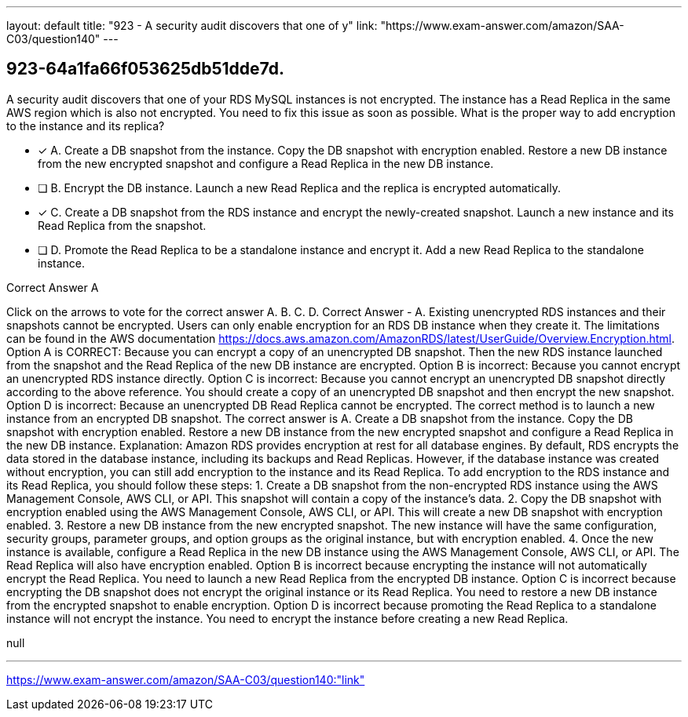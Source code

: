 ---
layout: default 
title: "923 - A security audit discovers that one of y"
link: "https://www.exam-answer.com/amazon/SAA-C03/question140"
---


[.question]
== 923-64a1fa66f053625db51dde7d.


****

[.query]
--
A security audit discovers that one of your RDS MySQL instances is not encrypted.
The instance has a Read Replica in the same AWS region which is also not encrypted.
You need to fix this issue as soon as possible.
What is the proper way to add encryption to the instance and its replica?


--

[.list]
--
* [*] A. Create a DB snapshot from the instance. Copy the DB snapshot with encryption enabled. Restore a new DB instance from the new encrypted snapshot and configure a Read Replica in the new DB instance.
* [ ] B. Encrypt the DB instance. Launch a new Read Replica and the replica is encrypted automatically.
* [*] C. Create a DB snapshot from the RDS instance and encrypt the newly-created snapshot. Launch a new instance and its Read Replica from the snapshot.
* [ ] D. Promote the Read Replica to be a standalone instance and encrypt it. Add a new Read Replica to the standalone instance.

--
****

[.answer]
Correct Answer  A

[.explanation]
--
Click on the arrows to vote for the correct answer
A.
B.
C.
D.
Correct Answer - A.
Existing unencrypted RDS instances and their snapshots cannot be encrypted.
Users can only enable encryption for an RDS DB instance when they create it.
The limitations can be found in the AWS documentation https://docs.aws.amazon.com/AmazonRDS/latest/UserGuide/Overview.Encryption.html.
Option A is CORRECT: Because you can encrypt a copy of an unencrypted DB snapshot.
Then the new RDS instance launched from the snapshot and the Read Replica of the new DB instance are encrypted.
Option B is incorrect: Because you cannot encrypt an unencrypted RDS instance directly.
Option C is incorrect: Because you cannot encrypt an unencrypted DB snapshot directly according to the above reference.
You should create a copy of an unencrypted DB snapshot and then encrypt the new snapshot.
Option D is incorrect: Because an unencrypted DB Read Replica cannot be encrypted.
The correct method is to launch a new instance from an encrypted DB snapshot.
The correct answer is A. Create a DB snapshot from the instance. Copy the DB snapshot with encryption enabled. Restore a new DB instance from the new encrypted snapshot and configure a Read Replica in the new DB instance.
Explanation: Amazon RDS provides encryption at rest for all database engines. By default, RDS encrypts the data stored in the database instance, including its backups and Read Replicas. However, if the database instance was created without encryption, you can still add encryption to the instance and its Read Replica.
To add encryption to the RDS instance and its Read Replica, you should follow these steps:
1.
Create a DB snapshot from the non-encrypted RDS instance using the AWS Management Console, AWS CLI, or API. This snapshot will contain a copy of the instance's data.
2.
Copy the DB snapshot with encryption enabled using the AWS Management Console, AWS CLI, or API. This will create a new DB snapshot with encryption enabled.
3.
Restore a new DB instance from the new encrypted snapshot. The new instance will have the same configuration, security groups, parameter groups, and option groups as the original instance, but with encryption enabled.
4.
Once the new instance is available, configure a Read Replica in the new DB instance using the AWS Management Console, AWS CLI, or API. The Read Replica will also have encryption enabled.
Option B is incorrect because encrypting the instance will not automatically encrypt the Read Replica. You need to launch a new Read Replica from the encrypted DB instance.
Option C is incorrect because encrypting the DB snapshot does not encrypt the original instance or its Read Replica. You need to restore a new DB instance from the encrypted snapshot to enable encryption.
Option D is incorrect because promoting the Read Replica to a standalone instance will not encrypt the instance. You need to encrypt the instance before creating a new Read Replica.
--

[.ka]
null

'''



https://www.exam-answer.com/amazon/SAA-C03/question140:"link"


